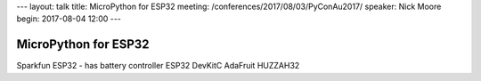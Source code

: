 ---
layout: talk
title: MicroPython for ESP32
meeting: /conferences/2017/08/03/PyConAu2017/
speaker: Nick Moore
begin: 2017-08-04 12:00
---

MicroPython for ESP32
=====================
Sparkfun ESP32 - has battery controller
ESP32 DevKitC
AdaFruit HUZZAH32
